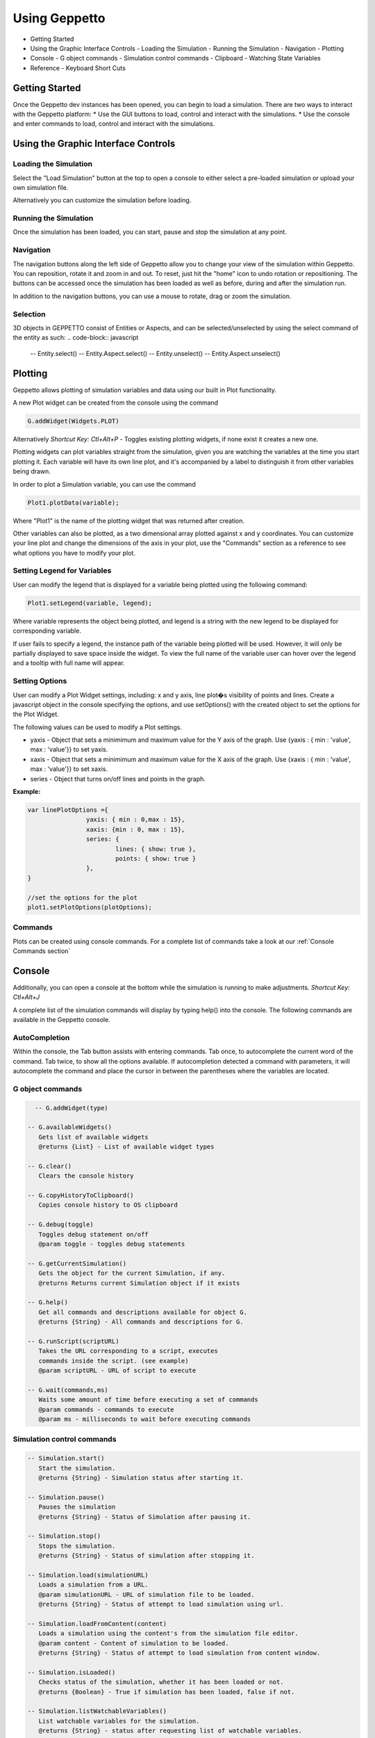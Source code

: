 **************
Using Geppetto
**************

* Getting Started 
* Using the Graphic Interface Controls
  - Loading the Simulation
  - Running the Simulation
  - Navigation
  - Plotting
* Console
  - G object commands
  - Simulation control commands
  - Clipboard
  - Watching State Variables
* Reference
  - Keyboard Short Cuts

Getting Started
===============
Once the Geppetto dev instances has been opened, you can begin to load a simulation.  There are two ways to interact with the Geppetto platform:
* Use the GUI buttons to load, control and interact with the simulations.
* Use the console and enter commands to load, control and interact with the simulations.

Using the Graphic Interface Controls
====================================
Loading the Simulation
----------------------
.. image:: http://i.imgur.com/1kI749N.png

Select the "Load Simulation" button at the top to open a console to either select a pre-loaded simulation or upload your own simulation file. 

.. image:: http://i.imgur.com/DRaae8U.png

Alternatively you can customize the simulation before loading.

.. image:: http://i.imgur.com/zxOJ2KG.png

Running the Simulation
----------------------
Once the simulation has been loaded, you can start, pause and stop the simulation at any point. 

.. image:: http://i.imgur.com/pXEsYDn.png

Navigation
----------
The navigation buttons along the left side of Geppetto allow you to change your view of the simulation within Geppetto.  You can reposition, rotate it and zoom in and out.  To reset, just hit the "home" icon to undo rotation or repositioning.  The buttons can be accessed once the simulation has been loaded as well as before, during and after the simulation run. 

.. image:: http://i.imgur.com/A2BngUx.png

In addition to the navigation buttons, you can use a mouse to rotate, drag or zoom the simulation.

Selection
----------
3D objects in GEPPETTO consist of Entities or Aspects, and can be selected/unselected by using the select command of the entity as such:
.. code-block:: javascript

	-- Entity.select()
	-- Entity.Aspect.select()
	-- Entity.unselect()
	-- Entity.Aspect.unselect()

Plotting
=======
Geppetto allows plotting of simulation variables and data using our built in Plot functionality. 

A new Plot widget can be created from the console using the command 

.. code-block:: javascript

	G.addWidget(Widgets.PLOT)

Alternatively *Shortcut Key: Ctl+Alt+P* - Toggles existing plotting widgets, if none exist it creates a new one. 

Plotting widgets can plot variables straight from the simulation, given you are watching the variables at the time
you start plotting it. Each variable will have its own line plot, and it's accompanied by a label to distinguish it
from other variables being drawn. 

In order to plot a Simulation variable, you can use the command 

.. code-block:: javascript

	Plot1.plotData(variable);

Where "Plot1" is the name of the plotting widget that was returned after creation. 

.. image:: http://i.imgur.com/PigAtLo.png

Other variables can also be plotted, as a two dimensional array  plotted against x and y coordinates. 
You can customize your line plot and change the dimensions of the axis in your plot, use the "Commands" section
as a reference to see what options you have to modify your plot. 

.. image:: http://i.imgur.com/Sf9byfH.png

Setting Legend for Variables
----------
User can modify the legend that is displayed for a variable being plotted using the following command: 

.. code-block:: javascript

	Plot1.setLegend(variable, legend);

Where variable represents the object being plotted, and legend is a string with the new legend to be displayed for corresponding variable. 

If user fails to specify a legend, the instance path of the variable being plotted will be used. 
However, it will only be partially displayed to save space inside the widget. To view the full name of the variable 
user can hover over the legend and a tooltip with full name will appear.

Setting Options
----------
User can modify a Plot Widget settings, including: x and y axis, line plot�s visibility of points and lines.
Create a javascript object in the console specifying the options, and use setOptions() with the created object
to set the options for the Plot Widget. 

The following values can be used to modify a Plot settings.

- yaxis - Object that sets a minimimum and maximum value for the Y axis of the graph. 
  Use {yaxis : { min : 'value', max : 'value'}} to set yaxis.  
  
- xaxis - Object that sets a minimimum and maximum value for the X axis of the graph. 
  Use {xaxis : { min : 'value', max : 'value'}} to set xaxis. 
  
- series - Object that turns on/off lines and points in the graph. 
 
**Example:** 

.. code-block:: javascript
 
 		var linePlotOptions ={
				yaxis: { min : 0,max : 15},
				xaxis: {min : 0, max : 15},
				series: {
       		 			lines: { show: true },
        				points: { show: true }
				}, 
		}

		//set the options for the plot
		plot1.setPlotOptions(plotOptions);

Commands
---------- 
Plots can be created using console commands. For a complete list of commands 
take a look at our :ref:`Console Commands section`

Console
=======
Additionally, you can open a console at the bottom while the simulation is running to make adjustments. 
*Shortcut Key: Ctl+Alt+J*

.. image:: http://i.imgur.com/d5CLO9F.png
   View of the open console. 
   
.. image:: http://i.imgur.com/ts859ap.png

A complete list of the simulation commands will display by typing help() into the console. The following commands are available in the Geppetto console.

AutoCompletion
--------------
Within the console, the Tab button assists with entering commands.
Tab once, to autocomplete the current word of the command.
Tab twice, to show all the options available.
If autocompletion detected a command with parameters, it will autocomplete the command and place the cursor in between the parentheses where the variables are located.

G object commands 
-----------------
.. code-block:: javascript
	
	-- G.addWidget(type)

      -- G.availableWidgets()
         Gets list of available widgets
         @returns {List} - List of available widget types
         
      -- G.clear()
         Clears the console history

      -- G.copyHistoryToClipboard()
         Copies console history to OS clipboard

      -- G.debug(toggle)
         Toggles debug statement on/off
         @param toggle - toggles debug statements

      -- G.getCurrentSimulation()
         Gets the object for the current Simulation, if any.
         @returns Returns current Simulation object if it exists

      -- G.help()
         Get all commands and descriptions available for object G.
         @returns {String} - All commands and descriptions for G.

      -- G.runScript(scriptURL)
         Takes the URL corresponding to a script, executes
         commands inside the script. (see example)
         @param scriptURL - URL of script to execute

      -- G.wait(commands,ms)
         Waits some amount of time before executing a set of commands
         @param commands - commands to execute
         @param ms - milliseconds to wait before executing commands

Simulation control commands 
---------------------------
.. code-block:: javascript

      -- Simulation.start()
         Start the simulation.
         @returns {String} - Simulation status after starting it.

      -- Simulation.pause()
         Pauses the simulation
         @returns {String} - Status of Simulation after pausing it.

      -- Simulation.stop()
         Stops the simulation.
         @returns {String} - Status of simulation after stopping it.

      -- Simulation.load(simulationURL)
         Loads a simulation from a URL.
         @param simulationURL - URL of simulation file to be loaded.
         @returns {String} - Status of attempt to load simulation using url.

      -- Simulation.loadFromContent(content)
         Loads a simulation using the content's from the simulation file editor.
         @param content - Content of simulation to be loaded.
         @returns {String} - Status of attempt to load simulation from content window.

      -- Simulation.isLoaded()
         Checks status of the simulation, whether it has been loaded or not.
         @returns {Boolean} - True if simulation has been loaded, false if not.
         
      -- Simulation.listWatchableVariables()
         List watchable variables for the simulation.
         @returns {String} - status after requesting list of watchable variables.

      -- Simulation.listForceableVariables()
         List forceable variables for the simulation.
         @returns {String} - status after requesting list of forceable variables.

      -- Simulation.addWatchLists(watchLists)

      -- Simulation.getWatchLists()
         Retrieve watchlists available the simulation.
         @returns {String} - status after request.

      -- Simulation.startWatch()
         Start watching variables for the simulation.
         @returns {String} - status after request.

      -- Simulation.stopWatch()
         Stop watching variables for the simulation.
         @returns {String} - status after request.

      -- Simulation.clearWatchLists()
         Clears all watch lists for the given simulation
         @returns {String} - status after request.

      -- Simulation.getWatchTree()
         Gets tree for variables being watched if any.
         @returns {String} - status after request.

      -- Simulation.help()
         Outputs list of commands with descriptions associated with the Simulation object.
         @returns  Returns list of all commands for the Simulation object"

.. _Console Commands section:

Plot Commands
--------
*Plot1 represents one plot widget instance. Each new plot widget (Plot2, Plot3, Plot4, etc ...) instance has these commands.

.. code-block:: javascript

      -- Plot1.plotData(newData,options)
         Takes data series and plots them.
         To plot array(s) , use it as plotData([[1,2],[2,3]])
         To plot an object , use it as plotData(objectName)
         Multiples arrays can be specified at once in this method, but only one object
         at a time.
         @param newData - series to plot, can be array or an object
         @param options - options for the plotting widget, if null uses default

      -- Plot1.removeDataSet(set)
         Removes the data set from the plot.
         EX: removeDataSet(dummyDouble)
         @param set - Data set to be removed from the plot

      -- Plot1.resetPlot()
         Resets the plot widget, deletes all the data series but does not
         destroy the widget window.

      -- Plot1.setOptions(options)
         Set the options for the plotting widget
         @param options

      -- Plot1.destroy()
         Resets the plot widget, deletes all the data series but does not
         destroy the widget window.
         
      -- Plot1.setLegend(variable, legend)
         Sets the legend for a variable
 
Check our JS documentation for more plot commands_

 .. _commands: http://54.200.254.75:8080/org.geppetto.frontend/jsdocs/global.html#Plot

Entity Commands
--------
*EntityNode represents a general case, to use commands on own entity replace "EntityNode" by the name 
of the entity, you will be able to access commands this way.

.. code-block:: javascript
      
      -- EntityNode.hide()
         Hides the entity

      -- EntityNode.show()
         Shows the entity

      -- EntityNode.unselect()
         Unselects the entity

      -- EntityNode.select()
         Selects the entity

      -- EntityNode.zoomTo()
         Zooms to entity

      -- EntityNode.getId()
         Get the id associated with entity
         @returns {String} - ID of entity

      -- EntityNode.getAspects()
         Get this entity's aspects
         @returns {List<Aspect>} - List of aspects

      -- EntityNode.getEntities()
         Get this entity's children entities
         @returns {List<Aspect>} - List of aspects         

Aspect Commands
--------
*AspectNode represents a general case, to use commands on own aspect replace "AspectNode" by the name 
of the aspect, you will be able to access commands this way.

.. code-block:: javascript
      
      -- AspectNode.hide()
         Hides the aspect

      -- AspectNode.show()
         Shows the aspect

      -- AspectNode.unselect()
         Unselects the aspect

      -- AspectNode.select()
         Selects the aspect

      -- AspectNode.getId()
         Get the id associated with aspect
         @returns {String} - ID of aspect
         
Clipboard
---------
From the console, use the following command to open a clipboard and copy the console history.

.. code-block:: javascript

      -- G.copyHistoryToClipboard()
         Copies console history to OS clipboard

.. image:: http://i.imgur.com/f0MLjt6.png

Watching State Variables
------------------------------
Simulation states can be watched as the simulation is running, give the user the possibility of drawing their results 
as part of a Plot, through our Plotting widget interface.  A simulation must be loaded in order to watch variables
from it. 

Watching State Variables Example
-----------------------------
*Load Lems Simulation, first one from drop-down samples menu. 

Watch two simulation states by using Simulation.addWatchLists(lists) command

.. code-block:: javascript
	
   Simulation.addWatchLists([{name:"hhvars",variablePaths:["example1.hhpop[0].v", "example1.hhpop[0].spiking"]}]);
  
In this case the two states being watched are "hhpop[0].v" and "hhpop[0].spiking". 

Once variables have been added to watch list, use command

.. code-block:: javascript
	
	Simulation.startWatch()
to start  watching these simulation states.

When you have started watching these simulation states you can plot them in a widget to see 
the different values. Refer to the "Plotting" section for more information on how to do this, and 
 
.. code-block:: javascript
	
	Simulation.help()
for more commands to use with variable watch. 

G.runScript(scriptURL) Example
------------------------------
Within Geppetto, it's possible to execute a script consisting of Geppetto commands and 
javascript commands. 

Reference a public URL which contains a series of commands, as in the link in this example and 
run the command with that URL_.
 .. _URL: http://raw.github.com/openworm/org.geppetto.testbackend/development/src/main/resources/TestSimulationScript.js

To save a series of executed commands from console:
* Copy history to clipboard *
* Copy content of the clipboard to a file and put the file in a public folder *
* Get the URL of that file *
* Feed that link to this command. The set of operations specified in the URL will be executed in Geppetto. *


Connecting with Geppetto
========================
There are two ways to connect with Geppetto.  In the lower right hand screen are two expandable areas. Click on the first will open 
an interface to share via Facebook or Twitter. The second opens a contact form to reach the Geppetto team with questions or comments.

.. image:: http://i.imgur.com/mQAcCxf.png

.. image:: http://i.imgur.com/Y3SbmmQ.png



Reference
=========

Keyboard Short Cuts
-------------------
=================  ================================================================ 
   Key Strokes      Action 
=================  ================================================================
  Ctl - Alt - J     Opens console 
  Ctl - Alt - P     Toggles Plot widget(s). If none exist at time, it creates one. 
=================  ================================================================








